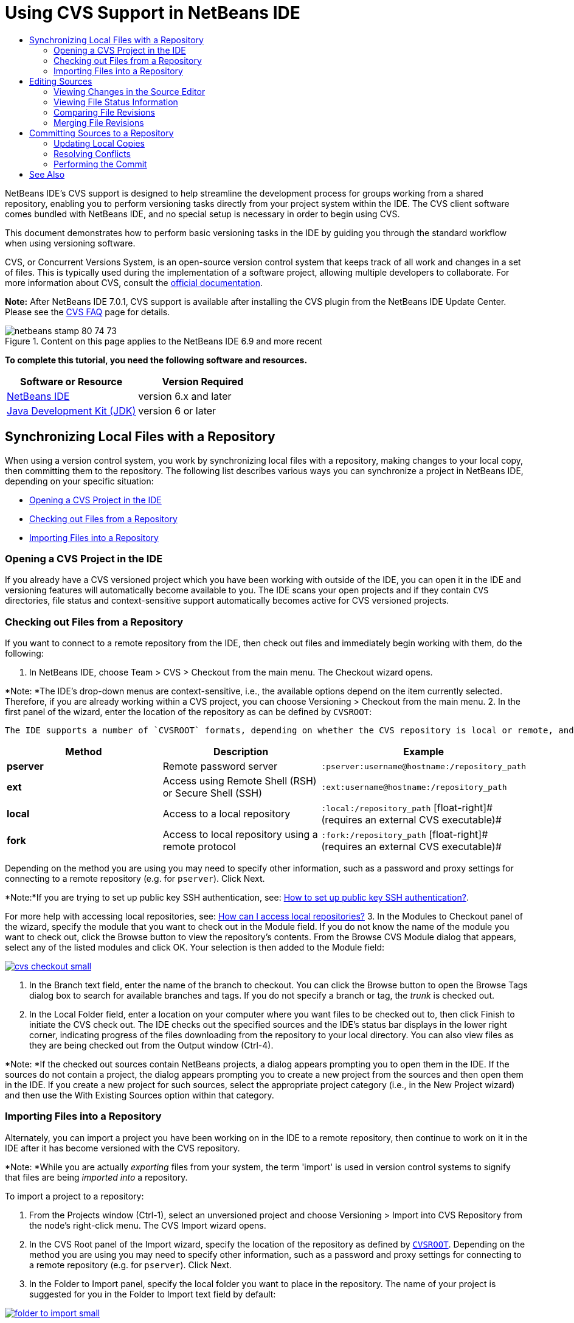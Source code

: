 // 
//     Licensed to the Apache Software Foundation (ASF) under one
//     or more contributor license agreements.  See the NOTICE file
//     distributed with this work for additional information
//     regarding copyright ownership.  The ASF licenses this file
//     to you under the Apache License, Version 2.0 (the
//     "License"); you may not use this file except in compliance
//     with the License.  You may obtain a copy of the License at
// 
//       http://www.apache.org/licenses/LICENSE-2.0
// 
//     Unless required by applicable law or agreed to in writing,
//     software distributed under the License is distributed on an
//     "AS IS" BASIS, WITHOUT WARRANTIES OR CONDITIONS OF ANY
//     KIND, either express or implied.  See the License for the
//     specific language governing permissions and limitations
//     under the License.
//

= Using CVS Support in NetBeans IDE
:jbake-type: tutorial
:jbake-tags: tutorials
:jbake-status: published
:toc: left
:toc-title:
:description: Using CVS Support in NetBeans IDE - Apache NetBeans

NetBeans IDE's CVS support is designed to help streamline the development process for groups working from a shared repository, enabling you to perform versioning tasks directly from your project system within the IDE. The CVS client software comes bundled with NetBeans IDE, and no special setup is necessary in order to begin using CVS.

This document demonstrates how to perform basic versioning tasks in the IDE by guiding you through the standard workflow when using versioning software.

CVS, or Concurrent Versions System, is an open-source version control system that keeps track of all work and changes in a set of files. This is typically used during the implementation of a software project, allowing multiple developers to collaborate. For more information about CVS, consult the link:http://ximbiot.com/cvs/[+official documentation+].

*Note:* After NetBeans IDE 7.0.1, CVS support is available after installing the CVS plugin from the NetBeans IDE Update Center. Please see the link:http://wiki.netbeans.org/CVSSupport[+CVS FAQ+] page for details.


image::images/netbeans-stamp-80-74-73.png[title="Content on this page applies to the NetBeans IDE 6.9 and more recent"]


*To complete this tutorial, you need the following software and resources.*

|===
|Software or Resource |Version Required 

|link:https://netbeans.org/downloads/index.html[+NetBeans IDE+] |version 6.x and later 

|link:http://www.oracle.com/technetwork/java/javase/downloads/index.html[+Java Development Kit (JDK)+] |version 6 or later 
|===


== Synchronizing Local Files with a Repository

When using a version control system, you work by synchronizing local files with a repository, making changes to your local copy, then committing them to the repository. The following list describes various ways you can synchronize a project in NetBeans IDE, depending on your specific situation:

* <<opening,Opening a CVS Project in the IDE>>
* <<checking,Checking out Files from a Repository>>
* <<importing,Importing Files into a Repository>>


=== Opening a CVS Project in the IDE

If you already have a CVS versioned project which you have been working with outside of the IDE, you can open it in the IDE and versioning features will automatically become available to you. The IDE scans your open projects and if they contain `CVS` directories, file status and context-sensitive support automatically becomes active for CVS versioned projects.


=== Checking out Files from a Repository

If you want to connect to a remote repository from the IDE, then check out files and immediately begin working with them, do the following:

1. In NetBeans IDE, choose Team > CVS > Checkout from the main menu. The Checkout wizard opens. 

*Note: *The IDE's drop-down menus are context-sensitive, i.e., the available options depend on the item currently selected. Therefore, if you are already working within a CVS project, you can choose Versioning > Checkout from the main menu.
2. In the first panel of the wizard, enter the location of the repository as can be defined by `CVSROOT`: 

 The IDE supports a number of `CVSROOT` formats, depending on whether the CVS repository is local or remote, and what method you are using to connect to it: 

|===
|Method |Description |Example 

|*pserver* |Remote password server |`:pserver:username@hostname:/repository_path` 

|*ext* |Access using Remote Shell (RSH) or Secure Shell (SSH) |`:ext:username@hostname:/repository_path` 

|*local* |Access to a local repository |`:local:/repository_path` 
[float-right]# (requires an external CVS executable)# 

|*fork* |Access to local repository using a remote protocol |`:fork:/repository_path` 
[float-right]# (requires an external CVS executable)# 
|===

Depending on the method you are using you may need to specify other information, such as a password and proxy settings for connecting to a remote repository (e.g. for `pserver`). Click Next. 

*Note:*If you are trying to set up public key SSH authentication, see: link:http://wiki.netbeans.org/wiki/view/FaqHowToSetUpSSHAuth[+How to set up public key SSH authentication?+]. 

For more help with accessing local repositories, see: link:http://wiki.netbeans.org/wiki/view/FaqHowToAccessLocalCVS[+How can I access local repositories?+]
3. In the Modules to Checkout panel of the wizard, specify the module that you want to check out in the Module field. If you do not know the name of the module you want to check out, click the Browse button to view the repository's contents. From the Browse CVS Module dialog that appears, select any of the listed modules and click OK. Your selection is then added to the Module field:

image:::images/cvs-checkout-small.png[role="left", link="images/cvs-checkout.png"]

4. In the Branch text field, enter the name of the branch to checkout. You can click the Browse button to open the Browse Tags dialog box to search for available branches and tags. If you do not specify a branch or tag, the _trunk_ is checked out.
5. In the Local Folder field, enter a location on your computer where you want files to be checked out to, then click Finish to initiate the CVS check out. The IDE checks out the specified sources and the IDE's status bar displays in the lower right corner, indicating progress of the files downloading from the repository to your local directory. You can also view files as they are being checked out from the Output window (Ctrl-4). 

*Note: *If the checked out sources contain NetBeans projects, a dialog appears prompting you to open them in the IDE. If the sources do not contain a project, the dialog appears prompting you to create a new project from the sources and then open them in the IDE. If you create a new project for such sources, select the appropriate project category (i.e., in the New Project wizard) and then use the With Existing Sources option within that category.


=== Importing Files into a Repository

Alternately, you can import a project you have been working on in the IDE to a remote repository, then continue to work on it in the IDE after it has become versioned with the CVS repository.

*Note: *While you are actually _exporting_ files from your system, the term 'import' is used in version control systems to signify that files are being _imported into_ a repository.

To import a project to a repository:

1. From the Projects window (Ctrl-1), select an unversioned project and choose Versioning > Import into CVS Repository from the node's right-click menu. The CVS Import wizard opens.
2. In the CVS Root panel of the Import wizard, specify the location of the repository as defined by <<protocolTypes,`CVSROOT`>>. Depending on the method you are using you may need to specify other information, such as a password and proxy settings for connecting to a remote repository (e.g. for `pserver`). Click Next.
3. In the Folder to Import panel, specify the local folder you want to place in the repository. The name of your project is suggested for you in the Folder to Import text field by default:

image:::images/folder-to-import-small.png[role="left", link="images/folder-to-import.png"]

4. In the Import Message text area, enter a description of the project you are importing into the repository.
5. Specify the location in the repository where you want to import the project by typing in the path in the Repository Folder text field. Alternatively, click the Browse button to navigate to a specific location in the repository. Click Finish to initiate the import. The IDE uploads the project files to the repository and the Output window opens to display the progress.

*Note: *The CVS client does not handle binary file imports by default. The best practice for importing binary sources is to create a `cvswrappers` file within the repository. See link:http://wiki.netbeans.org/FaqCVSHowToImportBinaries[+How to Import Binary Files Correctly+] for more details.


== Editing Sources

Once you have a CVS versioned project opened in the IDE, you can begin making changes to sources. As with any project opened in NetBeans IDE, you can open files in the Source Editor by double-clicking on their nodes, as they appear in the IDE's windows (e.g. Projects (Ctrl-1), Files (Ctrl-2), Favorites (Ctrl-3) windows).

When working with sources in the IDE, there are various UI components at your disposal, which aid in both viewing and operating version control commands:

* <<viewingChanges,Viewing Changes in the Source Editor>>
* <<viewingFileStatus,Viewing File Status Information>>
* <<comparing,Comparing File Revisions>>
* <<merging,Merging File Revisions>>


=== Viewing Changes in the Source Editor

When you open a versioned file in the IDE's Source Editor, you can view real-time changes occurring to your file as you modify it against your previously checked-out base version from the repository. As you work, the IDE uses color encoding in the Source Editor's margins to convey the following information:

|===
|*Blue* (       ) |Indicates lines that have been changed since the earlier revision. 

|*Green* (       ) |Indicates lines that have been added since the earlier revision. 

|*Red* (       ) |Indicates lines that have been removed since the earlier revision. 
|===

The Source Editor's left margin shows changes occurring on a line-by-line basis. When you modify a given line, changes are immediately shown in the left margin.

You can click on a color grouping in the margin to call versioning commands. For example, the screen capture below left shows widgets available to you when clicking a red icon, indicating that lines have been removed from your local copy.

The Source Editor's right margin provides you with an overview that displays changes made to your file as a whole, from top to bottom. Color encoding is generated immediately when you make changes to your file.

Note that you can click on a specific point within the margin to bring your inline cursor immediately to that location in the file. To view the number of lines affected, hover your mouse over the colored icons in the right margin:

|===
|image:::images/left-ui-small.png[role="left", link="images/left-ui.png"] 
*Left margin* |image::images/right-ui.png[title="versioning color encoding displayed in editor's right margin"] 
*Right margin* 
|===


=== Viewing File Status Information

When you are working in the Projects (Ctrl-1), Files (Ctrl-2), Favorites (Ctrl-3), or Versioning windows, the IDE provides several visual features that aid in viewing status information about your files. In the example below, notice how the badge (e.g. image::images/blue-badge.png[]), color of the file name, and adjacent status label, all coincide with each other to provide you with a simple but effective way to keep track of versioning information on your files:

image::images/badge-example.png[]

Badges, color coding, file status labels, and perhaps most importantly, the Versioning window all contribute to your ability to effectively view and manage and versioning information in the IDE.

* <<badges,Badges and Color Coding>>
* <<fileStatus,File Status Labels>>
* <<versioning,The Versioning Window>>


==== Badges and Color Coding

Badges are applied to project, folder, and package nodes and inform you of the status of files contained within that node:

The following table displays the color scheme used for badges:

|===
|UI Component |Description 

|*Blue Badge* (image::images/blue-badge.png[]) |Indicates the presence of files that have been locally modified, added or deleted. For packages, this badge applies only to the package itself and not its subpackages. For projects or folders, the badge indicates changes within that item, or any of the contained subfolders. 

|*Red Badge* (image::images/red-badge.png[]) |Marks projects, folders or packages that contain _conflicting_ files (i.e., local versions that conflict with versions maintained in the repository). For packages, this badge applies only to the package itself and not its subpackages. For projects or folders, the badge indicates conflicts within that item, or any of the contained subfolders. 
|===


Color coding is applied to file names in order to indicate their current status against the repository:

|===
|Color |Example |Description 

|*Blue* |image::images/blue-text.png[] |Indicates that the file has been locally modified. 

|*Green* |image::images/green-text.png[] |Indicates that the file has been locally added. 

|*Red* |image::images/red-text.png[] |Indicates that the file contains conflicts between your local working copy and the repository's version. 

|*Gray* |image::images/gray-text.png[] |Indicates that the file is ignored by CVS and will not be included in versioning commands (e.g. Update and Commit). Files can only be made to be ignored if they have not yet been versioned. 

|*Strike-Through* |image::images/strike-through-text.png[] |Indicates that the file is excluded from commit operations. Strike-through text only appears in specific locations, such as the Versioning window or Commit dialog, when you choose to exclude individual files from a commit action. Such files are still affected by other CVS commands, such as Update. 
|===


==== File Status Labels

File status labels provide a textual indication of the status of versioned files in the IDE's windows. By default, the IDE displays status (new, modified, ignored, etc.) and tag information in gray text to the right of files, as they are listed in windows. You can, however, modify this format to suit your own needs. For example, if you want to add revision numbers to status labels, do the following:

1. Choose Tools > Options (NetBeans > Preferences on Mac) from the main menu. The Options window opens.
2. Select the Miscellaneous button along the top of the window, then click the Versioning tab beneath it. Make sure CVS is selected beneath Versioning Systems in the left panel:

image:::images/cvs-options-small.png[role="left", link="images/cvs-options.png"]

3. Click the Add Variable button to the right of the Status Label Format text field. In the Add Variable dialog that displays, select the `{revision}` variable, then click OK. The revision variable is added to the status label Format text field.
4. To reformat status labels so that only status and revision display to the right of files, rearrange the contents of the status label Format text field to the following:

[source,java]
----

[{status}; {revision}]
----
Click OK. Status labels now list file status and revision numbers (where applicable):

image::images/cvs-file-labels.png[]

File status labels can be toggled on and off by choosing View > Show Versioning Labels from the main menu.


==== The Versioning Window

The CVS Versioning window provides you with a real-time list of all of the changes made to files within a selected folder of your local working copy. It opens by default in the bottom panel of the IDE, listing added, deleted or modified files.

To open the Versioning window, select a versioned file or folder (e.g. from the Projects, Files, or Favorites window) and either choose CVS > Show Changes from the right-click menu, or choose Versioning > Show Changes from the main menu. The following window appears in the bottom of the IDE:

image:::images/cvs-versioning-window-small.png[role="left", link="images/cvs-versioning-window.png"]

By default, the Versioning window displays a list of all modified files within the selected package or folder. Using the buttons in the toolbar, you can choose to display all changes or limit the list of displayed files to either locally or remotely modified files. You can also click the column headings above the listed files to sort the files by name, status or location.

The Versioning window toolbar also includes buttons that enable you to invoke the most common CVS tasks on all files displayed in the list. The following table lists the CVS commands available in the toolbar of the Versioning window:

|===
|Icon |Name |Function 

|image::images/refresh.png[] |*Refresh Status* |Refreshes the status of the selected files and folders. Files displayed in the Versioning window can be refreshed to reflect any changes that may have been made externally. 

|image::images/diff.png[] |*Diff All* |Opens the Diff Viewer providing you with a side-by-side comparison of your local copies and the versions maintained in the repository. 

|image::images/update.png[] |*Update All* |Updates all selected files from the repository. 

|image::images/commit.png[] |*Commit All* |Enables you to commit local changes to the repository. 
|===

You can access other CVS commands in the Versioning window by selecting a table row that corresponds to a modified file, and choosing a command from the right-click menu:

image::images/cvs-right-click.png[]

For example, you can perform the following actions on a file:

|===
|* *Show Annotations*: 

Displays author and revision number information in the left margin of files opened in the Source Editor.
 |image::images/annotations.png[] 

|* *Search History*: 

Enables you to search for and compare multiple revisions of the selected file in the IDE's History Viewer. From the History Viewer you can also perform a <<comparing,diff>> or roll back your local copy to a selected revision.
 |image:::images/history-viewer-small.png[role="left", link="images/history-viewer.png"] 

|* *Exclude from Commit*: 

Allows you to mark the file to be excluded when performing a commit.
 |image:::images/exclude-from-commit-small.png[role="left", link="images/exclude-from-commit.png"] 

|* *Revert Modifications*: 

Opens the Confirm Overwrite dialog, enabling you to revert any actions that you have committed to files in your local working copy.
 |image:::images/cvs-confirm-overwrite-small.png[role="left", link="images/cvs-confirm-overwrite.png"] 
|===


=== Comparing File Revisions

Comparing file revisions is a common task when working with versioned projects. The IDE enables you to compare revisions by using the Diff command, which is available from the right-click menu of a selected item (CVS > Diff), as well as from the Versioning window. In the Versioning window, you can perform diffs by either double-clicking a listed file, otherwise you can click the Diff All icon (image::images/diff.png[]) located in the toolbar at the top.

When you perform a diff, a graphical Diff Viewer opens for the selected file(s) and revisions in the IDE's main window. The Diff Viewer displays two copies in side-by-side panels. The more current copy appears on the right side, so if you are comparing a repository revision against your working copy, the working copy displays in the right panel:

image:::images/diff-viewer-small.png[role="left", link="images/diff-viewer.png"]

The Diff Viewer makes use of the same <<viewingChanges,color encoding>> used elsewhere to display version control changes. In the screen capture displayed above, the green block indicates content that has been added to the more current revision. The red block indicates that content from the earlier revision has been removed from the later. Blue indicates that changes have occurred within the highlighted line(s).

Also, when performing a diff on a group of files, such as on a project, package, or folder, or when clicking Diff All (image::images/diff.png[]), you can switch between diffs by clicking files listed in the upper region of the Diff Viewer.

The Diff Viewer also provides you with the following functionality:

* <<makeChanges,Make Changes to your Local Working Copy>>
* <<navigateDifferences,Navigate Among Differences>>
* <<changeViewCriteria,Change Viewing Criteria>>


==== Make Changes to your Local Working Copy

If you are performing a diff on your local working copy, the IDE enables you to make changes directly from within the Diff Viewer. To do so, you can either place your cursor within the right pane of the Diff Viewer and modify your file accordingly, otherwise make use of the inline icons that display adjacent to each highlighted change:

|===
|*Replace* (image::images/insert.png[]): |Inserts the highlighted text from the previous revision into the current revision 

|*Move All* (image::images/arrow.png[]): |Reverts the file's current revision to the state of the selected previous revision 

|*Remove* (image::images/remove.png[]): |Removes the highlighted text from the current revision so that it mirrors the previous revision 
|===


==== Navigate among Differences between Compared Files

If your diff contains multiple differences, you can navigate among them by using the arrow icons displayed in the toolbar. The arrow icons enable you to view differences as they appear from top to bottom:

|===
|*Previous* (image::images/diff-prev.png[]): |Goes to previous difference displayed in the diff 

|*Next* (image::images/diff-next.png[]): |Goes to next difference displayed in the diff 
|===


==== Change Viewing Criteria

You can choose whether to view files containing changes from the local working copy, the repository, as well as both simultaneously:

|===
|*Local* ( image::images/locally-mod.png[] ): |Displays locally modified files only 

|*Remote* ( image::images/remotely-mod.png[] ): |Displays remotely modified files only 

|*Both* ( image::images/both-mod.png[] ): |Displays both locally and remotely modified files 
|===


=== Merging File Revisions

NetBeans IDE enables you to merge changes made on different branches of the repository with your local working copy. Using the CVS Merge dialog, you need only specify criteria indicating which repository sources you want merged with your working copy.

The following simple use-case demonstrates how you can apply the Merge dialog to merge a complete branch into the trunk's head:


|===
|*Use-case:* |There is a request to begin development of a new feature for the project, so a new branch is created from the current state of the project's trunk. After all necessary work is done and the code is stable enough in the branch, you integrate the new feature into the trunk. 
|===

1. Create new branch for the project by right-clicking the project node and choosing CVS > Branch. In the Branch dialog, enter `new_feature` as the Branch name, and make sure the Switch to this Branch Afterwards option is selected:

image:::images/cvs-branch-dialog-small.png[role="left", link="images/cvs-branch-dialog.png"]

Click the Branch button. A new branch is created in the repository, and the IDE switches your target repository location to the new branch. In the Projects window, the new branch name displays in grey text next to versioned files, indicating that you are now working from the branch.

*Note: *Make sure your <<fileStatus,file status labels>> are activated (choose View > Show Versioning Labels from the main menu).

2. Edit files, add files, delete files. Commit all changes.
3. When the new feature is ready, switch back to the trunk. You must be working in the target branch (i.e., trunk in this case) when wanting to perform a merge between two branches. Right-click the project node and choose CVS > Switch to Branch. In the dialog that displays, select Switch to Trunk and click Switch. 

The IDE switches your target repository location to the trunk. In the Projects window, note that file status labels automatically update to reflect your new working location.
4. To perform the merge, right-click the project node and choose CVS > Merge Changes from Branch. In the dialog that displays, note that the Merge Changes Into Working Branch field contains `Trunk`, indicating your current working location. 

In the dialog, specify the following criteria:
* Leave the Starting From option set to Branch Point/Branch Root because you want to merge all changes since the branch's creation.
* For the Until option, select Branch Head and type in the name of the branch you want to merge into the trunk. You can also click Browse to search amongst existing branches in the repository.
* In the event that you want to tag revisions following the merge, select Tag Trunk after Merge and enter a tag name of your choosing.

image:::images/cvs-merge-branches-small.png[role="left", link="images/cvs-merge-branches.png"]

Click Merge. The IDE incorporates the branch into the trunk. If any merge conflicts arise in the process, the project's status is updated to <<resolving,Merge Conflict>> to indicate this.

*Note: *After merging file changes from a branch to your local working directory, you must still commit changes using the Commit command in order to add them to the repository.


== Committing Sources to a Repository

After making changes to sources, you commit them to the repository. It is generally a good idea to update any copies you have against the repository prior to performing a commit in order to ensure that conflicts do not arise. Conflicts can occur however, and should be thought of as a natural event when numerous developers are working on a project simultaneously. The IDE provides flexible support that enables you to perform all of these functions. It also provides a Conflict Resolver which allows you to safely deal with any conflicts as they occur.

* <<updating,Updating Local Copies>>
* <<resolving,Resolving Conflicts>>
* <<performing,Performing the Commit>>


=== Updating Local Copies

You can perform updates by choosing CVS > Update from the right-click menu of any versioned item in the Projects, Files, or Favorites windows. When working directly from the Versioning window, you need only right-click a listed file and choose Update.

To perform an update on sources that you have modified, you can click the Update All icon (image::images/update.png[]), which displays in the toolbars located at the top of both the <<versioning,Versioning Window>>, as well as the <<comparing,Diff Viewer>>. Any changes that may have occurred in the repository are displayed in the Versioning Output window.


=== Resolving Conflicts

When you perform an update or a commit, the IDE's CVS support compares your files with repository sources to make sure that other changes have not already occurred in the same locations. When your previous checkout (or update) no longer matches the repository _HEAD_ (i.e., most current revision), _and_ the changes that you applied to your local working copy coincide with areas in the HEAD that have also changed, your update or commit results in a _conflict_.

As indicated in <<badges,Badges and Color Coding>>, conflicts are displayed in the IDE with red text and are accompanied by a red badge (image::images/red-badge.png[]) when viewed in the Projects, Files, or Favorites windows. When working in the Versioning window, conflicts are also indicated by a file's status:

image::images/cvs-conflict-versioning-win.png[]

Any conflicts that arise must be resolved before you commit files to the repository. You can resolve conflicts in the IDE using the Merge Conflicts Resolver. The Merge Conflicts Resolver provides an intuitive interface that enables you to address individual conflicts sequentially while viewing merged output as you make changes. You can access the Merge Conflicts Resolver on a file that is in conflict by right-clicking that file and choosing CVS > Resolve Conflicts.

The Merge Conflicts Resolver displays the two conflicting revisions side-by-side in the top pane, with the conflicting areas highlighted. The lower pane depicts the file as it appears while merges for individual conflicts between the two revisions occur:

image:::images/conflict-resolver-small.png[role="left", link="images/conflict-resolver.png"]

You resolve a conflict by accepting one of the two revisions displayed in the top pane. Click the Accept button of the revision you want to accept. The IDE merges the accepted revision with the source file, and you can immediately see the results of the merge in the bottom pane of the Merge Conflicts Resolver. Once all conflicts are resolved, click OK to exit the Merge Conflicts Resolver and save the modified file. The conflict badge is removed and you can now commit the modified file to the repository.


=== Performing the Commit

After editing source files, performing an update and resolving any conflicts, you commit files from your local working copy to the repository. The IDE enables you to call the commit command in the following ways:

* From the Projects, Files or Favorites windows, right-click new or modified items and choose CVS > Commit.
* From the Versioning window or Diff Viewer, click the Commit All (image::images/commit.png[]) button located in the toolbar.

The Commit dialog opens, displaying files that are about to be committed to the repository:

image:::images/cvs-commit-dialog-small.png[role="left", link="images/cvs-commit-dialog.png"]

The Commit dialog lists:

* all locally modified files
* all files that have been deleted locally
* all new files (i.e., files that do not yet exist in the repository)
* all files that you have renamed. CVS handles renamed files by deleting the original file, and creating a duplicate using the new name.

From the Commit dialog, it is possible to specify whether to exclude individual files from the commit. To do so, click the Commit Action column of a selected file and choose Exclude from Commit from the drop-down list.

When new binary files are included, such as image files, they are automatically detected as binary files. You can specify the MIME type of a file by choosing Add as Binary or Add as Text from the drop-down list within the Commit Action column.

To perform the commit:

1. Type in a commit message in the Commit Message text area. Alternatively, click the Recent Messages ( image::images/recent-msgs.png[] ) icon located in the upper right corner to view and select from a list of messages that you have previously used.
2. After specifying actions for individual files, click Commit. The IDE executes the commit and sends your local changes to the repository. The IDE's status bar, located in the bottom right of the interface, displays as the commit action takes place. Upon a successful commit, versioning badges disappear in the Projects, Files and Favorites windows, and the color encoding of committed files returns to black.
link:/about/contact_form.html?to=3&subject=Feedback:%20Using%20CVS%20Support%20in%20NetBeans%20IDE[+Send Feedback on This Tutorial+]



== See Also

This concludes the Guided Tour of CVS for the NetBeans IDE. This document demonstrated how to perform basic versioning tasks in the IDE by guiding you through the standard workflow when using the IDE's CVS support. It has shown how to set up a versioned project and perform basic tasks on versioned files while introducing you to some of the new CVS features included in the IDE.

For related documents, see the following resources:

* link:http://wiki.netbeans.org/NetBeansUserFAQ#CVS[+CVS Support FAQ for NetBeans IDE+]. A document containing frequently asked questions describing setup and usage of CVS in NetBeans IDE.
* link:git.html[+Using Git Support in NetBeans IDE+]. An introductory guide to using Git version control client in the NetBeans IDE.
* link:mercurial.html[+Using Mercurial Support in NetBeans IDE+]. A guide to using Mercurial version control client in the NetBeans IDE.
* link:subversion.html[+Using Subversion Support in NetBeans IDE+]. An introductory guide to using Subversion version control in NetBeans IDE 6.x.
* link:clearcase.html[+Using ClearCase Support in NetBeans IDE+]. An introduction to using ClearCase versioning features in the IDE.
* link:http://www.oracle.com/pls/topic/lookup?ctx=nb8000&id=NBDAG234[+Versioning Applications with Version Control+] in _Developing Applications with NetBeans IDE_.

